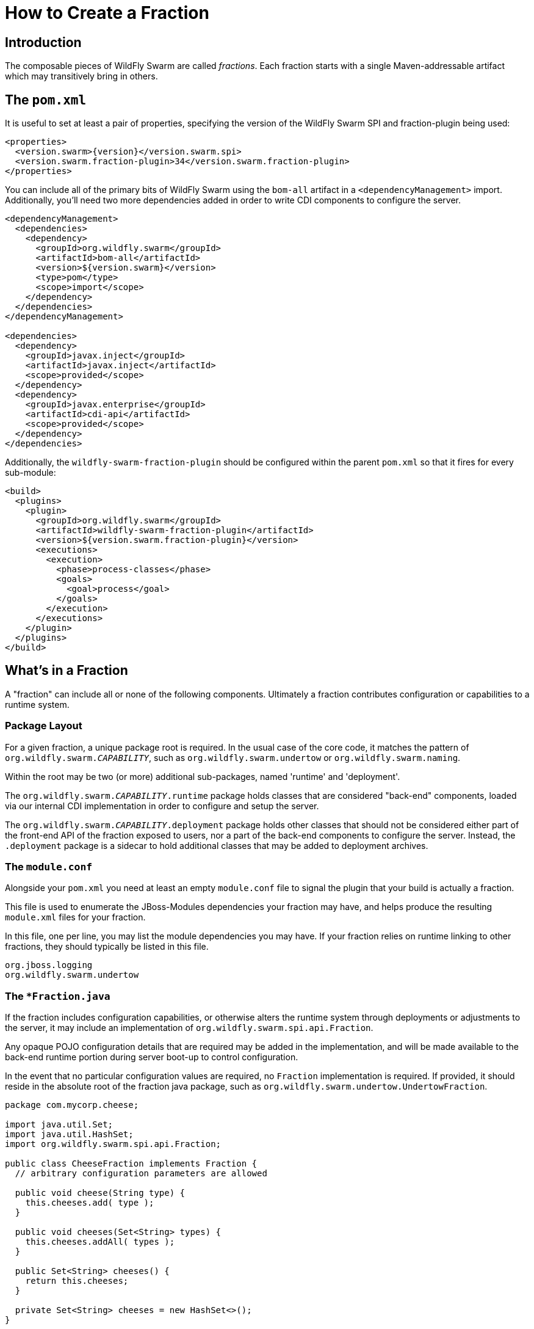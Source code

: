 = How to Create a Fraction

## Introduction

The composable pieces of WildFly Swarm are called _fractions_. Each fraction
starts with a single Maven-addressable artifact which may transitively bring
in others.

## The `pom.xml`

It is useful to set at least a pair of properties, specifying the version
of the WildFly Swarm SPI and fraction-plugin being used:

[source,xml,subs=+attributes]
----
<properties>
  <version.swarm>{version}</version.swarm.spi>
  <version.swarm.fraction-plugin>34</version.swarm.fraction-plugin>
</properties>
----

You can include all of the primary bits of WildFly Swarm using the
`bom-all` artifact in a `<dependencyManagement>` import. Additionally,
you'll need two more dependencies added in order to write CDI components
to configure the server.

[source,xml]
----
<dependencyManagement>
  <dependencies>
    <dependency>
      <groupId>org.wildfly.swarm</groupId>
      <artifactId>bom-all</artifactId>
      <version>${version.swarm}</version>
      <type>pom</type>
      <scope>import</scope>
    </dependency>
  </dependencies>
</dependencyManagement>

<dependencies>
  <dependency>
    <groupId>javax.inject</groupId>
    <artifactId>javax.inject</artifactId>
    <scope>provided</scope>
  </dependency>
  <dependency>
    <groupId>javax.enterprise</groupId>
    <artifactId>cdi-api</artifactId>
    <scope>provided</scope>
  </dependency>
</dependencies>
----

Additionally, the `wildfly-swarm-fraction-plugin` should be configured
within the parent `pom.xml` so that it fires for every sub-module:

[source,xml]
----
<build>
  <plugins>
    <plugin>
      <groupId>org.wildfly.swarm</groupId>
      <artifactId>wildfly-swarm-fraction-plugin</artifactId>
      <version>${version.swarm.fraction-plugin}</version>
      <executions>
        <execution>
          <phase>process-classes</phase>
          <goals>
            <goal>process</goal>
          </goals>
        </execution>
      </executions>
    </plugin>
  </plugins>
</build>
----

## What's in a Fraction

A "fraction" can include all or none of the following components. Ultimately
a fraction contributes configuration or capabilities to a runtime system.

### Package Layout

For a given fraction, a unique package root is required.  In the usual
case of the core code, it matches the pattern of `org.wildfly.swarm._CAPABILITY_`,
such as `org.wildfly.swarm.undertow` or `org.wildfly.swarm.naming`.

Within the root may be two (or more) additional sub-packages, named
'runtime' and 'deployment'.

The `org.wildfly.swarm._CAPABILITY_.runtime` package holds classes that are
considered "back-end" components, loaded via our internal CDI implementation
in order to configure and setup the server.

The `org.wildfly.swarm._CAPABILITY_.deployment` package holds other classes
that should not be considered either part of the front-end API of the fraction
exposed to users, nor a part of the back-end components to configure the
server.  Instead, the `.deployment` package is a sidecar to hold additional
classes that may be added to deployment archives.

### The `module.conf`

Alongside your `pom.xml` you need at least an empty `module.conf` file to signal
the plugin that your build is actually a fraction.

This file is used to enumerate the JBoss-Modules dependencies your fraction
may have, and helps produce the resulting `module.xml` files for your fraction.

In this file, one per line, you may list the module dependencies you may have.
If your fraction relies on runtime linking to other fractions, they should
typically be listed in this file.

[source]
----
org.jboss.logging
org.wildfly.swarm.undertow
----

### The `*Fraction.java`

If the fraction includes configuration capabilities, or otherwise alters
the runtime system through deployments or adjustments to the server, it
may include an implementation of `org.wildfly.swarm.spi.api.Fraction`.

Any opaque POJO configuration details that are required may be added in
the implementation, and will be made available to the back-end runtime portion
during server boot-up to control configuration.

In the event that no particular configuration values are required, no
`Fraction` implementation is required.  If provided, it should reside in the
absolute root of the fraction java package, such as `org.wildfly.swarm.undertow.UndertowFraction`.

[source,java]
----
package com.mycorp.cheese;

import java.util.Set;
import java.util.HashSet;
import org.wildfly.swarm.spi.api.Fraction;

public class CheeseFraction implements Fraction {
  // arbitrary configuration parameters are allowed

  public void cheese(String type) {
    this.cheeses.add( type );
  }

  public void cheeses(Set<String> types) {
    this.cheeses.addAll( types );
  }

  public Set<String> cheeses() {
    return this.cheeses;
  }

  private Set<String> cheeses = new HashSet<>();
}
----

### Runtime CDI Components

Within the `runtime` sub-package of the fraction, a variety of CDI-enabled
components may be used.  Within these classes, you can use typical CDI mechanisms
such as `@Inject`, `@Produces`, and `Instance<>` in order to accomplish whatever
is required for your fraction.  Typically these components would, at the minimum,
inject their own fraction.

[source,java]
----
@ApplicationScoped
public class MyComponent implements Whatever {

  @Inject
  private MyFraction myFraction;

}
----

#### `DeploymentProcessor`

If your fraction needs an opportunity to process the deployment, e.g. to alter or otherwise prepare the deployed archive or to process Jandex metadata of the deployed
archive, you may implement the `org.wildfly.swarm.spi.api.DeploymentProcessor` interface. The implementation class should be marked as `@DeploymentScoped`.

[source,java]
----
@DeploymentScoped
public class MyDeploymentProcessor implements DeploymentProcessor {

  @Inject
  private MyFraction myFraction;

  @Inject
  private Archive archive;

  @Inject
  private IndexView index;

  public void process() {
     archive.as(WARArchive.class).setContextRoot(myFraction.getContextRoot());
  }
}

----

#### `Customizer`

Most of the heavy-lifting of configuration may occur within implementations of
`org.wildfly.swarm.spi.api.Customizer`.

If your fraction is always present with other fractions, cross-fraction manipulation
may be achieved.

Two different executions of `Customizers` occur.  All customizers annotated with
`@Pre` are fired, followed by all annotated with `@Post`.

[source,java]
----
@Post
@ApplicationScoped
public class MyCustomizer implements Customizer {

  @Inject
  private MyFraction myFraction;

  @Inject
  private UndertowFraction undertowFraction;

  public void customize() {
    if ( undertowHasSSL() ) {
      doSomethingSpecialWithMyFraction()
    }
  }
}
----

#### `Archive` producers

In some cases, a fraction implicitly produces a deployment archive by its simple
presence in the dependency graph.  For example, including `org.wildfly.swarm:jolokia`
ensures that the Jolokia web-app is deployed.  This is accomplished by having a CDI
component that `@Produces` a ShrinkWrap `Archive`.  No particular interface is required
to be implemented.

[source,java]
----
@ApplicationScoped
public MyArchiveProducers {

  @Inject
  private MyFraction myFraction;

  @Produces
  Archive myManagementConsole() {
    WARArchive archive = ...  // produces the Archive any way you like
    archive.setContextRoot( myFraction.getContextRoot() );
    return archive;
  }
}
----

#### `@Configurable` and `Defaultable<>`

When creating a new `Fraction` implementation, each of its fields
will automatically be configurable through the `project-*.yml`
mechanisms.  In the case that different names for the configurable
items are desired, the `@Configuration` annotation may be used.

Additionally, the `@AttributeDocumentation` annotation should be
used on all fields in order to provide documentation, both
in the reference-guide and through the `--config-help` commandline
capabilities.

[source,java]
----
@Configurable("swarm.myfraction.taco")
@AttributeDocumentation("Determines the type of taco to expose.")
private String tacoType;
----

In the event that there should be a default value provided if the
user provides none, the `Defaultable<T>` type is useful.  The class
also provided type-safe static method for initializing the defaultable
item.

[source,java]
----
@Configurable("swarm.myfraction.taco")
@AttributeDocumentation("Determines the type of taco to expose.")
private Defaultable<String> tacoType = Defaultable.string("soft");
----

Each of these may also be applied to fields within `ArchivePreparer`,
`ArchiveMetadataProcessor`, and `Customizer` implementations.  By default,
no fields from these items will be considered configurable unless explicitly
marked as `@Configurable`.

Generally speaking, it is easier to push all configurable bits to the
related `*Fraction` implementation, and `@Inject` the fraction into
the relevant CDI components.

### Auto-detection

An important point of WildFly Swarm is the capability of the plugin
to autodetect that a fraction is required.  Currently this is only supported
by fractions that are part of the core WildFly Swarm distribution. In
the event that your fraction is merged into core, you will want to possibly
also support auto-detection.

This is accomplished by placing detection logic classes within the
`.detect.*` subpackage of your fraction.

This functionality is still evolving, and thus not terribly well documented
yet.

An example of detecting a fraction (in this case the Batch JBeret fraction)
based on application usage of a given API:

[source,java]
----
package org.wildfly.swarm.batch.jberet.detect;

import org.wildfly.swarm.spi.meta.PackageFractionDetector;

public class BatchPackageDetector extends PackageFractionDetector {

    public BatchPackageDetector() {
        anyPackageOf("javax.batch");
    }

    @Override
    public String artifactId() {
        return "batch-jberet";
    }
}
----

### Transitive dependencies

If your fraction depends upon the presence of a Servlet container being
configured, you should add a dependency on the necessary fractions into
your `pom.xml`

[source,xml]
----
<dependencies>
  <dependency>
    <groupId>org.wildfly.swarm</groupId>
    <artifactId>undertow</artifactId>
  </dependency>
</dependencies>
----

By doing this, a user must only include your fraction, and the Undertow
fraction will be dragged along implicitly into their application.

### Logging

Each fraction should use the `jboss-logging` framework along with
the appropriate plugins to enable localization.

Include the following `<dependency>` items within your `pom.xml`:

[source,xml]
----
<dependency>
  <groupId>org.jboss.logging</groupId>
  <artifactId>jboss-logging-annotations</artifactId>
  <scope>provided</scope>
  <optional>true</optional>
</dependency>
<dependency>
  <groupId>org.jboss.logging</groupId>
  <artifactId>jboss-logging-processor</artifactId>
  <scope>provided</scope>
  <optional>true</optional>
</dependency>
----

Each fraction that requires logging should then include a related
`*Messages` class akin to:

[source,java]
----
@MessageLogger(projectCode = "WFSMYFRAC", length = 4)
public interface MyFractionMessages extends BasicLogger {

    MyFractionMessages MESSAGES = Logger.getMessageLogger(MyFractionMessages.class, "org.wildfly.swarm.myfraction");

    @LogMessage(level = Logger.Level.ERROR)
    @Message(id = 1, value = "Error eating a taco: %s.")
    void errorEatingTaco(String tacoDescriptor, @Cause Throwable t);

}
----

Now, typesafe logging may occur such as

[source,java]
----
try {
  ...
} catch (TacoException t) {
  MyFractionMessages.MESSAGES.errorEatingTaco("crunchy", t);
}
----
